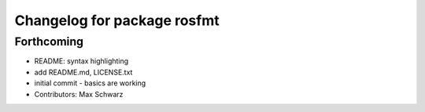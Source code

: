 ^^^^^^^^^^^^^^^^^^^^^^^^^^^^
Changelog for package rosfmt
^^^^^^^^^^^^^^^^^^^^^^^^^^^^

Forthcoming
-----------
* README: syntax highlighting
* add README.md, LICENSE.txt
* initial commit - basics are working
* Contributors: Max Schwarz

